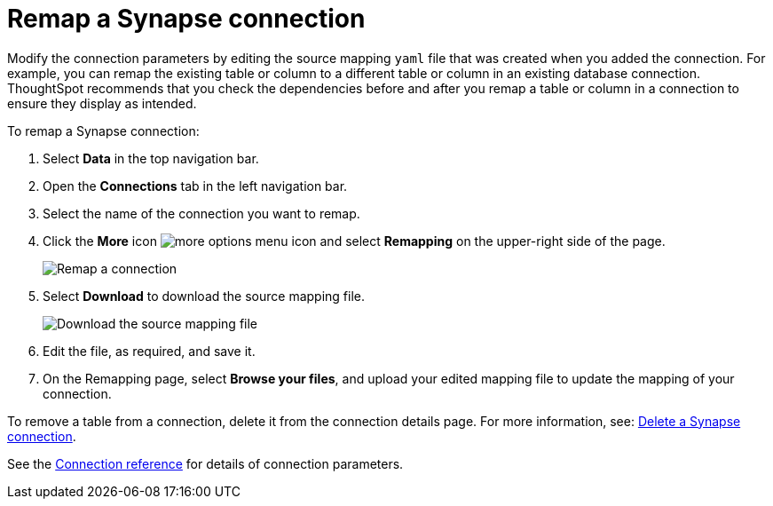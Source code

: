 = Remap a {connection} connection
:last_updated: 9/21/2020
:linkattrs:
:page-aliases: /admin/ts-cloud/ts-cloud-embrace-synapse-remap-connection.adoc
:experimental:
:page-layout: default-cloud
:connection: Synapse
:description: Modify the connection parameters by editing the source mapping `yaml` file that was created when you added the connection.

Modify the connection parameters by editing the source mapping `yaml` file that was created when you added the connection.
For example, you can remap the existing table or column to a different table or column in an existing database connection.
ThoughtSpot recommends that you check the dependencies before and after you remap a table or column in a connection to ensure they display as intended.

To remap a {connection} connection:

. Select *Data* in the top navigation bar.
. Open the *Connections* tab in the left navigation bar.
. Select the name of the connection you want to remap.

. Click the *More* icon image:icon-more-10px.png[more options menu icon] and select *Remapping* on the upper-right side of the page.
+
image::synapse-remapping.png[Remap a connection]

. Select *Download* to download the source mapping file.
+
image::synapse-downloadyaml.png["Download the source mapping file"]

. Edit the file, as required, and save it.
// [Edit the yaml file]({{ site.baseurl }}/images/synapse-yaml.png "Edit the yaml file")
. On the Remapping page, select *Browse your files*, and upload your edited mapping file to update the mapping of your connection.

To remove a table from a connection, delete it from the connection details page.
For more information, see: xref:connections-synapse-delete.adoc[Delete a {connection} connection].

See the xref:connections-synapse-reference.adoc[Connection reference] for details of connection parameters.
